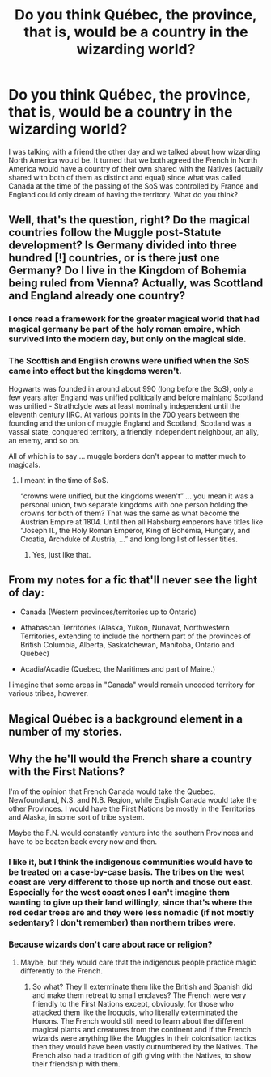 #+TITLE: Do you think Québec, the province, that is, would be a country in the wizarding world?

* Do you think Québec, the province, that is, would be a country in the wizarding world?
:PROPERTIES:
:Author: SnobbishWizard
:Score: 10
:DateUnix: 1585625573.0
:DateShort: 2020-Mar-31
:FlairText: Discussion
:END:
I was talking with a friend the other day and we talked about how wizarding North America would be. It turned that we both agreed the French in North America would have a country of their own shared with the Natives (actually shared with both of them as distinct and equal) since what was called Canada at the time of the passing of the SoS was controlled by France and England could only dream of having the territory. What do you think?


** Well, that's the question, right? Do the magical countries follow the Muggle post-Statute development? Is Germany divided into three hundred [!] countries, or is there just one Germany? Do I live in the Kingdom of Bohemia being ruled from Vienna? Actually, was Scottland and England already one country?
:PROPERTIES:
:Author: ceplma
:Score: 10
:DateUnix: 1585640847.0
:DateShort: 2020-Mar-31
:END:

*** I once read a framework for the greater magical world that had magical germany be part of the holy roman empire, which survived into the modern day, but only on the magical side.
:PROPERTIES:
:Author: Uncommonality
:Score: 3
:DateUnix: 1585649438.0
:DateShort: 2020-Mar-31
:END:


*** The Scottish and English crowns were unified when the SoS came into effect but the kingdoms weren't.

Hogwarts was founded in around about 990 (long before the SoS), only a few years after England was unified politically and before mainland Scotland was unified - Strathclyde was at least nominally independent until the eleventh century IIRC. At various points in the 700 years between the founding and the union of muggle England and Scotland, Scotland was a vassal state, conquered territory, a friendly independent neighbour, an ally, an enemy, and so on.

All of which is to say ... muggle borders don't appear to matter much to magicals.
:PROPERTIES:
:Author: HiddenAltAccount
:Score: 1
:DateUnix: 1585648642.0
:DateShort: 2020-Mar-31
:END:

**** I meant in the time of SoS.

“crowns were unified, but the kingdoms weren't” ... you mean it was a personal union, two separate kingdoms with one person holding the crowns for both of them? That was the same as what become the Austrian Empire at 1804. Until then all Habsburg emperors have titles like “Joseph II., the Holy Roman Emperor, King of Bohemia, Hungary, and Croatia, Archduke of Austria, ...” and long long list of lesser titles.
:PROPERTIES:
:Author: ceplma
:Score: 1
:DateUnix: 1585657047.0
:DateShort: 2020-Mar-31
:END:

***** Yes, just like that.
:PROPERTIES:
:Author: HiddenAltAccount
:Score: 1
:DateUnix: 1585660266.0
:DateShort: 2020-Mar-31
:END:


** From my notes for a fic that'll never see the light of day:

- Canada (Western provinces/territories up to Ontario)

- Athabascan Territories (Alaska, Yukon, Nunavat, Northwestern Territories, extending to include the northern part of the provinces of British Columbia, Alberta, Saskatchewan, Manitoba, Ontario and Quebec)

- Acadia/Acadie (Quebec, the Maritimes and part of Maine.)

I imagine that some areas in "Canada" would remain unceded territory for various tribes, however.
:PROPERTIES:
:Author: hrmdurr
:Score: 7
:DateUnix: 1585631207.0
:DateShort: 2020-Mar-31
:END:


** Magical Québec is a background element in a number of my stories.
:PROPERTIES:
:Author: Starfox5
:Score: 2
:DateUnix: 1585639847.0
:DateShort: 2020-Mar-31
:END:


** Why the he'll would the French share a country with the First Nations?

I'm of the opinion that French Canada would take the Quebec, Newfoundland, N.S. and N.B. Region, while English Canada would take the other Provinces. I would have the First Nations be mostly in the Territories and Alaska, in some sort of tribe system.

Maybe the F.N. would constantly venture into the southern Provinces and have to be beaten back every now and then.
:PROPERTIES:
:Author: Princely-Principals
:Score: 3
:DateUnix: 1585628583.0
:DateShort: 2020-Mar-31
:END:

*** I like it, but I think the indigenous communities would have to be treated on a case-by-case basis. The tribes on the west coast are very different to those up north and those out east. Especially for the west coast ones I can't imagine them wanting to give up their land willingly, since that's where the red cedar trees are and they were less nomadic (if not mostly sedentary? I don't remember) than northern tribes were.
:PROPERTIES:
:Author: HunterAtalanta
:Score: 2
:DateUnix: 1585666677.0
:DateShort: 2020-Mar-31
:END:


*** Because wizards don't care about race or religion?
:PROPERTIES:
:Author: SnobbishWizard
:Score: 0
:DateUnix: 1585632933.0
:DateShort: 2020-Mar-31
:END:

**** Maybe, but they would care that the indigenous people practice magic differently to the French.
:PROPERTIES:
:Author: HunterAtalanta
:Score: 2
:DateUnix: 1585666428.0
:DateShort: 2020-Mar-31
:END:

***** So what? They'll exterminate them like the British and Spanish did and make them retreat to small enclaves? The French were very friendly to the First Nations except, obviously, for those who attacked them like the Iroquois, who literally exterminated the Hurons. The French would still need to learn about the different magical plants and creatures from the continent and if the French wizards were anything like the Muggles in their colonisation tactics then they would have been vastly outnumbered by the Natives. The French also had a tradition of gift giving with the Natives, to show their friendship with them.
:PROPERTIES:
:Author: SnobbishWizard
:Score: 1
:DateUnix: 1585670252.0
:DateShort: 2020-Mar-31
:END:
